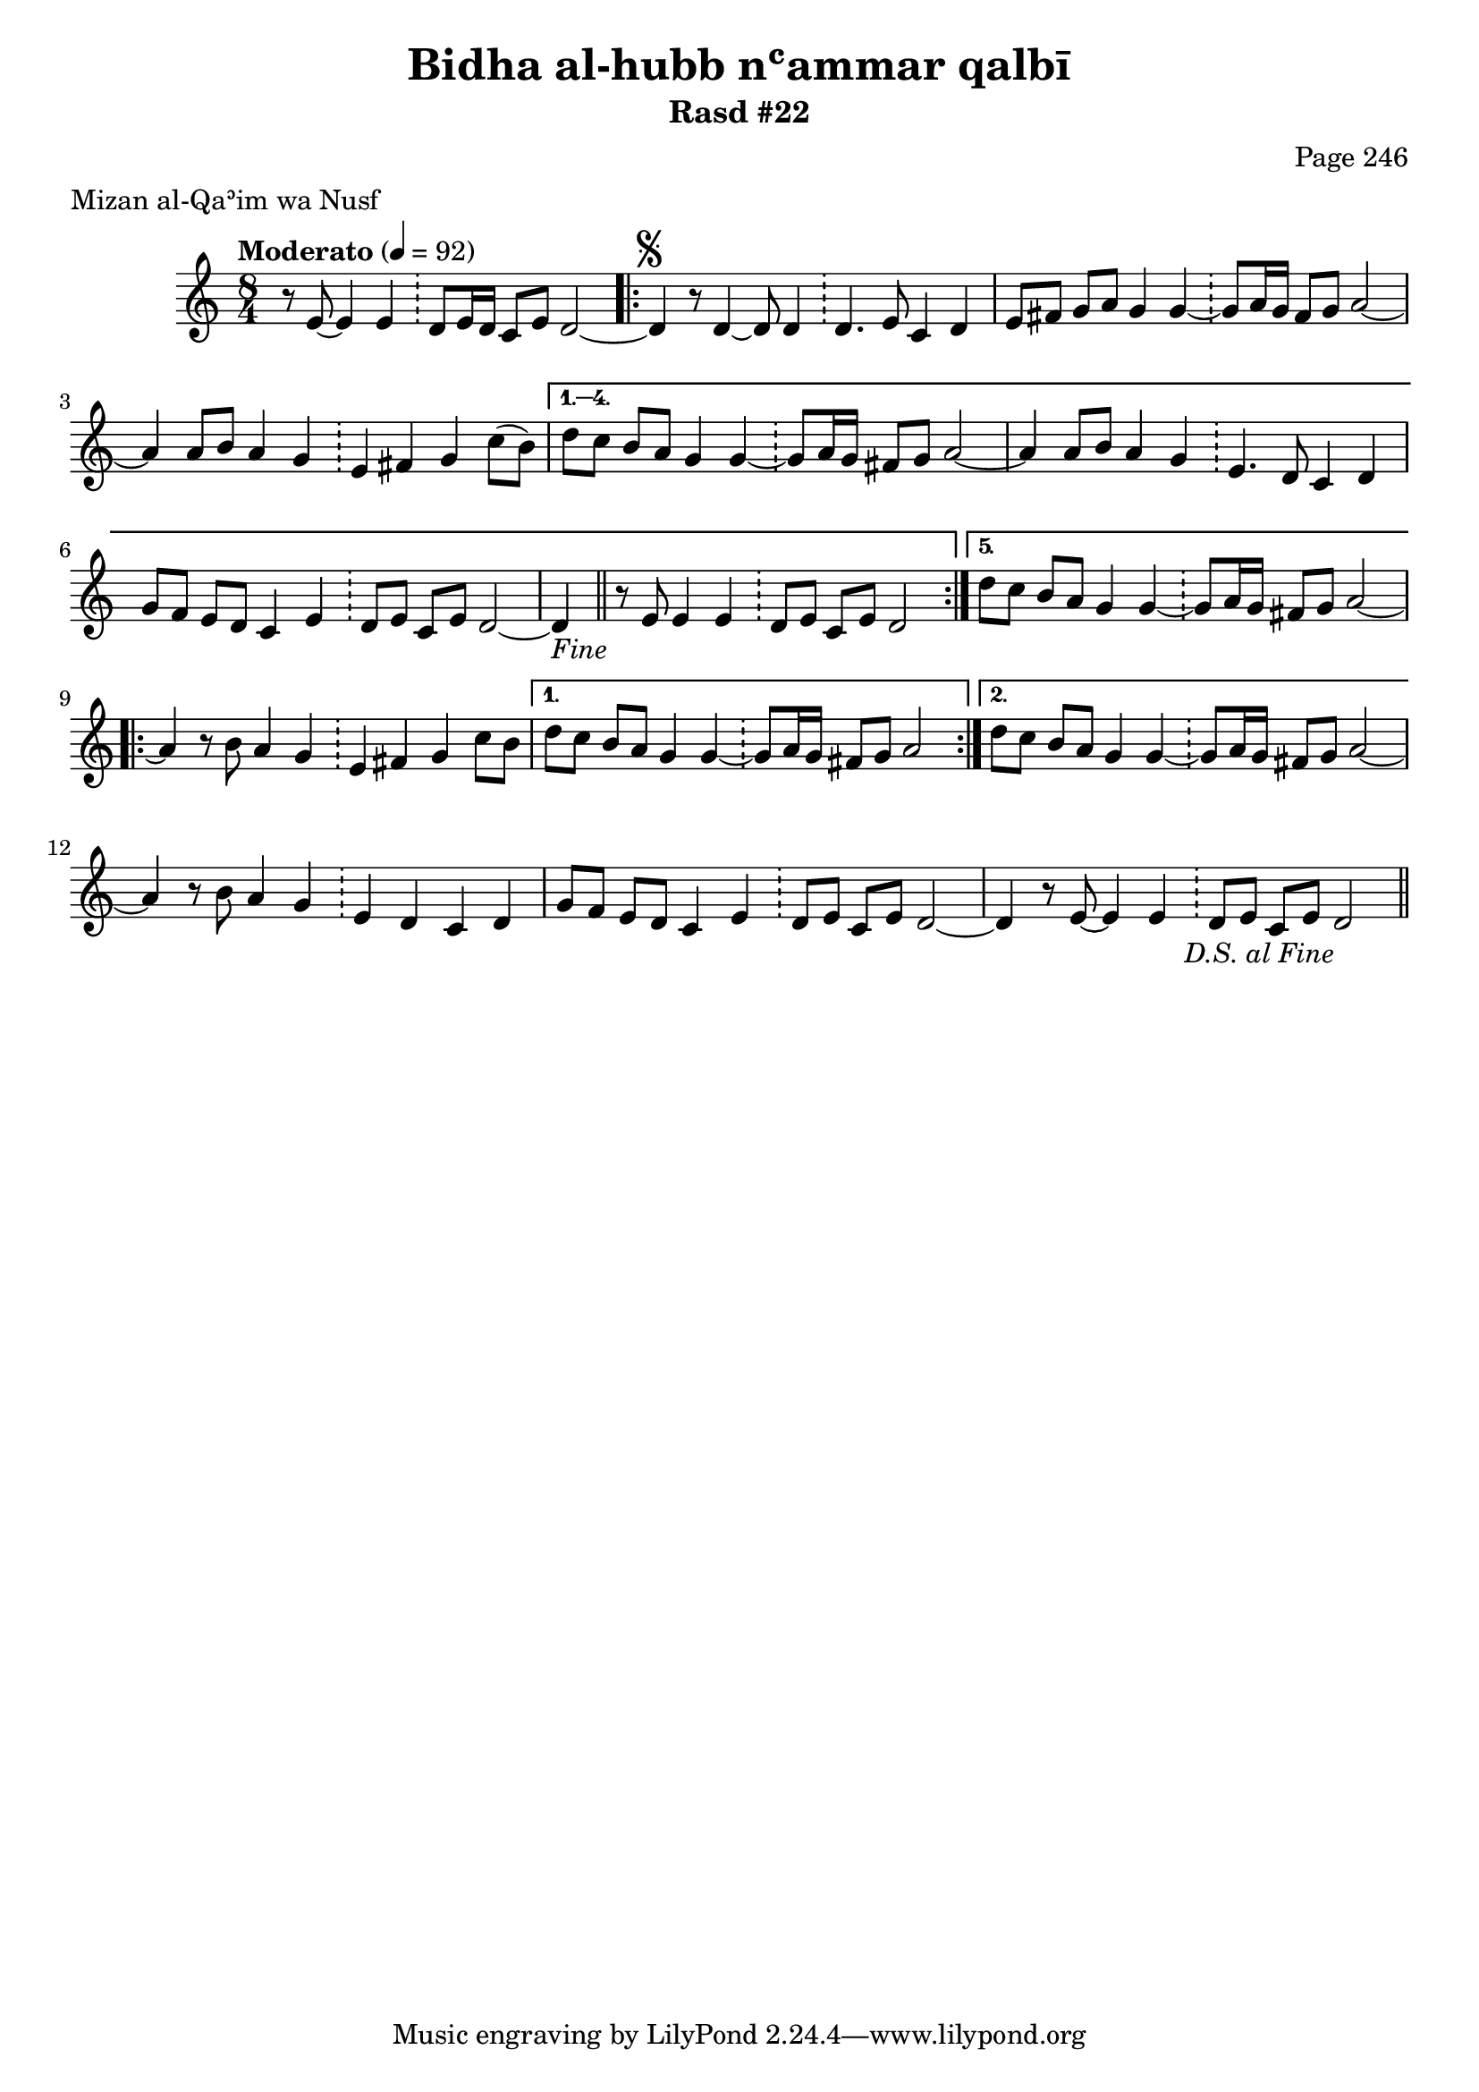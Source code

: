 \version "2.18.2"

\header {
	title = "Bidha al-hubb nʿammar qalbī"
	subtitle = "Rasd #22"
	composer = "Page 246"
	meter = "Mizan al-Qaʾim wa Nusf"
}

% VARIABLES

db = \bar "!"
dc = \markup { \right-align { \italic { "D.C. al Fine" } } }
ds = \markup { \right-align { \italic { "D.S. al Fine" } } }
fine = \markup { \italic { "Fine" } }
incomplete = \markup { \right-align "Incomplete: missing pages in scan. Following number is likely also missing" }
continue = \markup { \right-align "Continue..." }
segno = \markup { \musicglyph #"scripts.segno" }
coda = \markup { \musicglyph #"scripts.coda" }
error = \markup { { "Wrong number of beats in score" } }

% TRANSCRIPTION

\relative d'' {
	\clef "treble"
	\key c \major
	\time 8/4
		\set Timing.beamExceptions = #'()
		\set Timing.baseMoment = #(ly:make-moment 1/4)
		\set Timing.beatStructure = #'(1 1 1 1 1 1 1 1)
	\tempo "Moderato" 4 = 92

	\partial 1..

	r8 e,8~ e4 e \db d8 e16 d c8 e d2~ |

	\repeat volta 5 {

		d4^\segno r8 d4~ d8 d4 \db d4. e8 c4 d |
		e8 fis g a g4 g~ \db g8 a16 g fis8 g a2~ |
		a4 a8 b a4 g \db e fis g c8( b) |

	}

	\alternative {
		{
			d8 c b a g4 g~ \db g8 a16 g fis8 g a2~ |
			a4 a8 b a4 g \db e4. d8 c4 d |
			g8 f e d c4 e \db d8 e c e d2~ |
			d4-\fine \bar "||" r8 e8 e4 e \db d8 e c e d2
		}
		{
			d'8 c b a g4 g~ \db g8 a16 g fis8 g a2~ |
		}
	}

	\repeat volta 2 {

		a4 r8 b a4 g \db e fis g c8 b |

	}

	\alternative {
		{ d8 c b a g4 g~ \db g8 a16 g fis8 g a2 | }
		{ d8 c b a g4 g~ \db g8 a16 g fis8 g a2~ | }
	}

	a4 r8 b a4 g \db e d c d |
	g8 f e d c4 e \db d8 e c e d2~ |
	d4 r8 e~ e4 e \db d8 e c e d2-\ds \bar "||"


}
